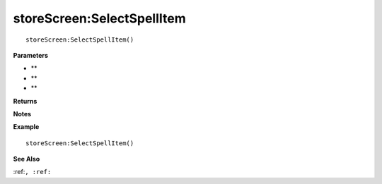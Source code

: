 .. _storeScreen_SelectSpellItem:

===================================
storeScreen\:SelectSpellItem 
===================================

.. description
    
::

   storeScreen:SelectSpellItem()


**Parameters**

* **
* **
* **


**Returns**



**Notes**



**Example**

::

   storeScreen:SelectSpellItem()

**See Also**

:ref:``, :ref:`` 

